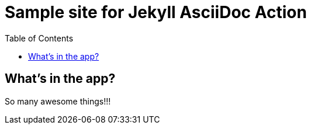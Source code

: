 = Sample site for Jekyll AsciiDoc Action
:icons: font
:showtitle:
:toc: right
:sourcedir: ..
:page-title: Sample Site
:page-description: Home of a sample site for the Jekyll AsciiDoc Action.


== What's in the app?

So many awesome things!!!

:source-highlighter: pygments
:pygments-style: manni
:pygments-linenums-mode: inline
